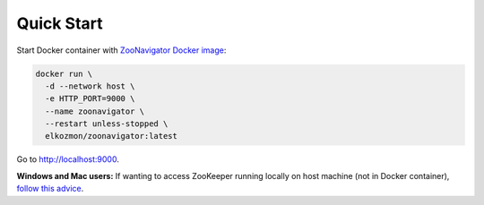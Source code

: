 ===========
Quick Start
===========

Start Docker container with `ZooNavigator Docker image <https://hub.docker.com/r/elkozmon/zoonavigator>`_:

.. code-block:: bash

  docker run \
    -d --network host \
    -e HTTP_PORT=9000 \
    --name zoonavigator \
    --restart unless-stopped \
    elkozmon/zoonavigator:latest

Go to http://localhost:9000.

**Windows and Mac users:**  
If wanting to access ZooKeeper running locally on host machine (not in Docker container), `follow this advice <https://github.com/elkozmon/zoonavigator/issues/40#issue-495910852>`_.
